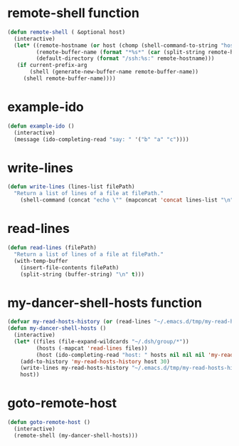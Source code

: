 
* remote-shell function
#+begin_src emacs-lisp
(defun remote-shell ( &optional host)
  (interactive)
  (let* ((remote-hostname (or host (chomp (shell-command-to-string "hostname"))))
         (remote-buffer-name (format "*%s*" (car (split-string remote-hostname "\\." ))))
         (default-directory (format "/ssh:%s:" remote-hostname)))
   (if current-prefix-arg
       (shell (generate-new-buffer-name remote-buffer-name))
     (shell remote-buffer-name))))
#+end_src

* example-ido
#+begin_src emacs-lisp
(defun example-ido ()
  (interactive) 
  (message (ido-completing-read "say: " '("b" "a" "c"))))
#+end_src

* write-lines
#+begin_src emacs-lisp
(defun write-lines (lines-list filePath)
  "Return a list of lines of a file at filePath."
    (shell-command (concat "echo \"" (mapconcat 'concat lines-list "\n") "\" > " filePath )))
#+end_src
* read-lines
#+begin_src emacs-lisp
(defun read-lines (filePath)
  "Return a list of lines of a file at filePath."
  (with-temp-buffer
    (insert-file-contents filePath)
    (split-string (buffer-string) "\n" t)))
#+end_src

* my-dancer-shell-hosts function
#+begin_src emacs-lisp
(defvar my-read-hosts-history (or (read-lines "~/.emacs.d/tmp/my-read-hosts-history") '("test")))
(defun my-dancer-shell-hosts ()
  (interactive)
  (let* ((files (file-expand-wildcards "~/.dsh/group/*"))
         (hosts (-mapcat 'read-lines files))
         (host (ido-completing-read "host: " hosts nil nil nil 'my-read-hosts-history (car my-read-hosts-history))))
    (add-to-history 'my-read-hosts-history host 30)
    (write-lines my-read-hosts-history "~/.emacs.d/tmp/my-read-hosts-history")
    host))
#+end_src
* goto-remote-host
#+begin_src emacs-lisp
(defun goto-remote-host ()
  (interactive)
  (remote-shell (my-dancer-shell-hosts)))
#+end_src

